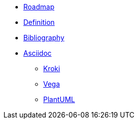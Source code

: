 * xref:roadmap.adoc[Roadmap]
* xref:appendix/definition.adoc[Definition]
* xref:appendix/bibliography.adoc[Bibliography]
* xref:asciidoc/asciidoc.adoc[Asciidoc]
** xref:asciidoc/kroki.adoc[Kroki]
** xref:asciidoc/vega.adoc[Vega]
** xref:asciidoc/plantuml.adoc[PlantUML]



